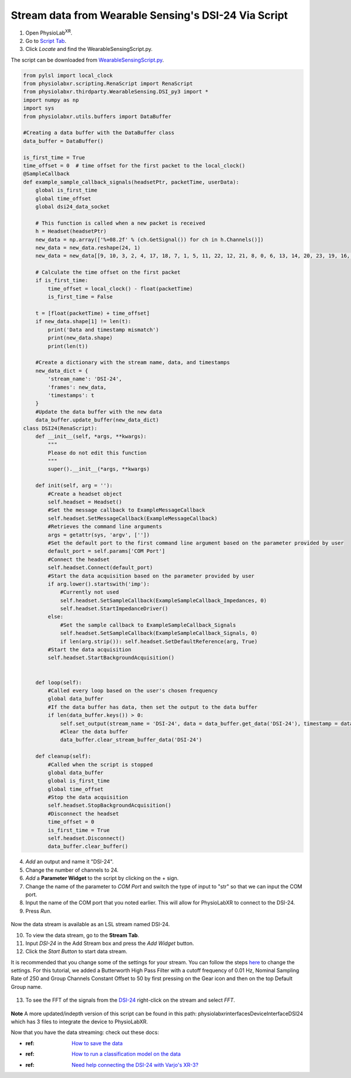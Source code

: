 .. _Wearable Sensing Stream Old:

######################################################
Stream data from Wearable Sensing's DSI-24 Via Script
######################################################

1. Open PhysioLab\ :sup:`XR`.

2. Go to `Script Tab <Scripting.html>`_.

3. Click *Locate* and find the WearableSensingScript.py.

The script can be downloaded from `WearableSensingScript.py <https://github.com/LommyTea/WearableSensingXPhysioLabXR/blob/main/WearableSensingScript.py>`_.

.. code-block:: python

    from pylsl import local_clock
    from physiolabxr.scripting.RenaScript import RenaScript
    from physiolabxr.thirdparty.WearableSensing.DSI_py3 import *
    import numpy as np
    import sys
    from physiolabxr.utils.buffers import DataBuffer

    #Creating a data buffer with the DataBuffer class
    data_buffer = DataBuffer()

    is_first_time = True
    time_offset = 0  # time offset for the first packet to the local_clock()
    @SampleCallback
    def example_sample_callback_signals(headsetPtr, packetTime, userData):
        global is_first_time
        global time_offset
        global dsi24_data_socket

        # This function is called when a new packet is received
        h = Headset(headsetPtr)
        new_data = np.array(['%+08.2f' % (ch.GetSignal()) for ch in h.Channels()])
        new_data = new_data.reshape(24, 1)
        new_data = new_data[[9, 10, 3, 2, 4, 17, 18, 7, 1, 5, 11, 22, 12, 21, 8, 0, 6, 13, 14, 20, 23, 19, 16, 15], :]

        # Calculate the time offset on the first packet
        if is_first_time:
            time_offset = local_clock() - float(packetTime)
            is_first_time = False

        t = [float(packetTime) + time_offset]
        if new_data.shape[1] != len(t):
            print('Data and timestamp mismatch')
            print(new_data.shape)
            print(len(t))

        #Create a dictionary with the stream name, data, and timestamps
        new_data_dict = {
            'stream_name': 'DSI-24',
            'frames': new_data,
            'timestamps': t
        }
        #Update the data buffer with the new data
        data_buffer.update_buffer(new_data_dict)
    class DSI24(RenaScript):
        def __init__(self, *args, **kwargs):
            """
            Please do not edit this function
            """
            super().__init__(*args, **kwargs)

        def init(self, arg = ''):
            #Create a headset object
            self.headset = Headset()
            #Set the message callback to ExampleMessageCallback
            self.headset.SetMessageCallback(ExampleMessageCallback)
            #Retrieves the command line arguments
            args = getattr(sys, 'argv', [''])
            #Set the default port to the first command line argument based on the parameter provided by user
            default_port = self.params['COM Port']
            #Connect the headset
            self.headset.Connect(default_port)
            #Start the data acquisition based on the parameter provided by user
            if arg.lower().startswith('imp'):
                #Currently not used
                self.headset.SetSampleCallback(ExampleSampleCallback_Impedances, 0)
                self.headset.StartImpedanceDriver()
            else:
                #Set the sample callback to ExampleSampleCallback_Signals
                self.headset.SetSampleCallback(ExampleSampleCallback_Signals, 0)
                if len(arg.strip()): self.headset.SetDefaultReference(arg, True)
            #Start the data acquisition
            self.headset.StartBackgroundAcquisition()


        def loop(self):
            #Called every loop based on the user's chosen frequency
            global data_buffer
            #If the data buffer has data, then set the output to the data buffer
            if len(data_buffer.keys()) > 0:
                self.set_output(stream_name = 'DSI-24', data = data_buffer.get_data('DSI-24'), timestamp = data_buffer.get_timestamps('DSI-24'))
                #Clear the data buffer
                data_buffer.clear_stream_buffer_data('DSI-24')

        def cleanup(self):
            #Called when the script is stopped
            global data_buffer
            global is_first_time
            global time_offset
            #Stop the data acquisition
            self.headset.StopBackgroundAcquisition()
            #Disconnect the headset
            time_offset = 0
            is_first_time = True
            self.headset.Disconnect()
            data_buffer.clear_buffer()

4. *Add* an output and name it "DSI-24".

5. Change the number of channels to 24.

6. *Add* a **Parameter Widget** to the script by clicking on the + sign.

7. Change the name of the parameter to *COM Port* and switch the type of input to "str" so that we can input the COM port.

8. Input the name of the COM port that you noted earlier. This will allow for PhysioLabXR to connect to the DSI-24.

9. Press *Run*.

.. figure:: media/WearableSensing_Scripting.gif
   :width: 800
   :align: center
   :alt: Running in PhysioLabXR

Now the data stream is available as an LSL stream named DSI-24.

10. To view the data stream, go to the **Stream Tab**.

11. Input *DSI-24* in the Add Stream box and press the *Add Widget* button.

12. Click the *Start Button* to start data stream.

It is recommended that you change some of the settings for your stream. You can follow the steps `here <https://physiolabxrdocs.readthedocs.io/en/latest/Visualization.html#line-chart>`_ to change the settings.
For this tutorial, we added a Butterworth High Pass Filter with a cutoff frequency of 0.01 Hz, Nominal Sampling Rate of 250 and Group Channels Constant Offset to 50 by first pressing on the Gear icon and then on the top Default Group name.

.. figure:: media/WearableSensing_Stream.gif
   :width: 800
   :align: center
   :alt: Viewing the stream on the Stream Tab

13. To see the FFT of the signals from the `DSI-24 <https://wearablesensing.com/dsi-24/>`_ right-click on the stream and select *FFT*.

.. figure:: media/WearableSensing_FFT.gif
   :width: 800
   :align: center
   :alt: Showing FFT of data stream

**Note** A more updated/indepth version of this script can be found in this path:
physiolabxr\interfaces\DeviceInterface\DSI24 which has 3 files to integrate the device to PhysioLabXR.


Now that you have the data streaming: check out these docs:

- :ref: `How to save the data <Recording>`_
- :ref: `How to run a classification model on the data <tutorials/BuildMultiModalERPClassifier>`_
- :ref: `Need help connecting the DSI-24 with Varjo's XR-3? <WearableSensingxVario>`_




